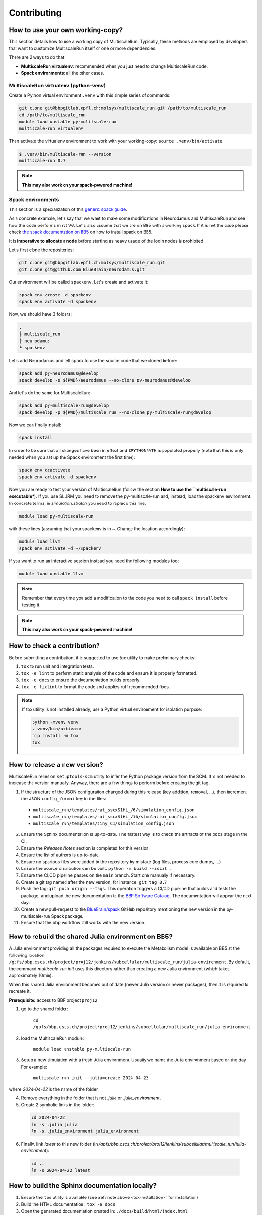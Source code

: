 Contributing
============

How to use your own working-copy?
*********************************

This section details how to use a working copy of MultiscaleRun. Typically, these methods are employed by developers that want to customize MultiscaleRun itself or one or more dependencies.

There are 2 ways to do that:

* **MultiscaleRun virtualenv**: recommended when you just need to change MultiscaleRun code.
* **Spack environments**: all the other cases.

MultiscaleRun virtualenv (python-venv)
--------------------------------------

Create a Python virtual environment ``.venv`` with this simple series of commands:

.. code-block:: console

  git clone git@bbpgitlab.epfl.ch:molsys/multiscale_run.git /path/to/multiscale_run
  cd /path/to/multiscale_run
  module load unstable py-multiscale-run
  multiscale-run virtualenv

Then activate the virtualenv environment to work with your working-copy: ``source .venv/bin/activate``

.. code-block:: console

  $ .venv/bin/multiscale-run --version
  multiscale-run 0.7

.. note:: **This may also work on your spack-powered machine!**

Spack environments
------------------

This section is a specialization of this `generic spack guide <https://github.com/BlueBrain/spack/blob/develop/bluebrain/documentation/installing_with_environments.md>`_.

As a concrete example, let's say that we want to make some modifications in Neurodamus and MultiscaleRun and see how the code performs in rat V6. Let's also assume that we are on BB5 with a working spack. If it is not the case please check `the spack documentation on BB5 <https://github.com/BlueBrain/spack/blob/develop/bluebrain/documentation/setup_bb5.md>`_ on how to install spack on BB5.

It is **imperative to allocate a node** before starting as heavy usage of the login nodes is prohibited.

Let's first clone the repositories:

.. code-block:: console

  git clone git@bbpgitlab.epfl.ch:molsys/multiscale_run.git
  git clone git@github.com:BlueBrain/neurodamus.git

Our environment will be called ``spackenv``. Let's create and activate it:

.. code-block:: console

  spack env create -d spackenv
  spack env activate -d spackenv

Now, we should have 3 folders:

.. code-block:: console

  .
  ├ multiscale_run
  ├ neurodamus
  └ spackenv

Let's add Neurodamus and tell spack to use the source code that we cloned before:

.. code-block:: console

  spack add py-neurodamus@develop
  spack develop -p ${PWD}/neurodamus --no-clone py-neurodamus@develop

And let's do the same for MultiscaleRun:

.. code-block:: console

  spack add py-multiscale-run@develop
  spack develop -p ${PWD}/multiscale_run --no-clone py-multiscale-run@develop

Now we can finally install:

.. code-block:: console

  spack install

In order to be sure that all changes have been in effect and ``$PYTHONPATH`` is populated properly (note that this is only needed when you set up the Spack environment the first time):

.. code-block:: console

  spack env deactivate
  spack env activate -d spackenv

Now you are ready to test your version of MultiscaleRun (follow the section **How to use the ``multiscale-run` executable?**). If you use SLURM you need to remove the py-multiscale-run and, instead, load the spackenv environment. In concrete terms, in `simulation.sbatch` you need to replace this line:

.. code-block:: console

  module load py-multiscale-run

with these lines (assuming that your spackenv is in ~. Change the location accordingly):

.. code-block:: console

  module load llvm
  spack env activate -d ~/spackenv

If you want to run an interactive session instead you need the following modules too:

.. code-block:: console

  module load unstable llvm

.. note:: Remember that every time you add a modification to the code you need to call ``spack install`` before testing it.

.. note:: **This may also work on your spack-powered machine!**


How to check a contribution?
****************************

Before submitting a contribution, it is suggested to use `tox` utility to make preliminary checks:

1. ``tox`` to run unit and integration tests.
2. ``tox -e lint`` to perform static analysis of the code and ensure it is properly formatted.
3. ``tox -e docs`` to ensure the documentation builds properly.
4. ``tox -e fixlint`` to format the code and applies ruff recommended fixes.


.. _tox-installation:
.. note:: If tox utility is not installed already, use a Python virtual environment for isolation purpose:

  .. code-block:: console

    python -mvenv venv
    . venv/bin/activate
    pip install -m tox
    tox


How to release a new version?
*****************************

MultiscaleRun relies on ``setuptools-scm`` utility to infer the Python package version from the SCM. It is not needed to increase the version manually. Anyway, there are a few things to perform before creating the git tag.

1. If the structure of the JSON configuration changed during this release (key addition, removal, ...), then increment the JSON ``config_format`` key in the files:

  * ``multiscale_run/templates/rat_sscxS1HL_V6/simulation_config.json``
  * ``multiscale_run/templates/rat_sscxS1HL_V10/simulation_config.json``
  * ``multiscale_run/templates/tiny_CI/simulation_config.json``

2. Ensure the Sphinx documentation is up-to-date. The fastest way is to check the artifacts of the ``docs`` stage in the CI.
3. Ensure the *Releases Notes* section is completed for this version.
4. Ensure the list of authors is up-to-date.
5. Ensure no spurious files were added to the repository by mistake (log files, process core dumps, ...)
6. Ensure the source distribution can be built: ``python -m build --sdist .``
7. Ensure the CI/CD pipeline passes on the ``main`` branch. Start one manually if necessary.
8. Create a git tag named after the new version, for instance: ``git tag 0.7``
9. Push the tag: ``git push origin --tags``. This operation triggers a CI/CD pipeline that builds and tests the package, and upload the new documentation to the `BBP Software Catalog`_. The documentation will appear the next day.
10. Create a new pull-request to the `BlueBrain/spack`_ GitHub repository mentioning the new version in the py-multiscale-run Spack package.
11. Ensure that the bbp workflow still works with the new version.

.. _BlueBrain/spack: https://github.com/BlueBrain/spack
.. _BBP Software Catalog: https://bbpteam.epfl.ch/documentation

How to rebuild the shared Julia environment on BB5?
***************************************************

A Julia environment providing all the packages required to execute the Metabolism model is available on BB5
at the following location ``/gpfs/bbp.cscs.ch/project/proj12/jenkins/subcellular/multiscale_run/julia-environment``.
By default, the command `multiscale-run init` uses this directory rather than creating a new Julia environment (which takes approximately 10min).

When this shared Julia environment becomes out of date (newer Julia version or newer packages), then it is required to recreate it.

**Prerequisite:** access to BBP project ``proj12``

1. go to the shared folder:

    ``cd /gpfs/bbp.cscs.ch/project/proj12/jenkins/subcellular/multiscale_run/julia-environment``

2. load the MultiscaleRun module:

    ``module load unstable py-multiscale-run``

3. Setup a new simulation with a fresh Julia environment. Usually we name the Julia environment based on the day. For example:

    ``multiscale-run init --julia=create 2024-04-22``

where `2024-04-22` is the name of the folder.

4. Remove everything in the folder that is not `.julia` or `.julia_environment`.
5. Create 2 symbolic links in the folder:

  .. code-block:: console

    cd 2024-04-22
    ln -s .julia julia
    ln -s .julia_environment julia_environment

6. Finally, link `latest` to this new folder (in `/gpfs/bbp.cscs.ch/project/proj12/jenkins/subcellular/multiscale_run/julia-environment`):

  .. code-block:: console

    cd ..
    ln -s 2024-04-22 latest

How to build the Sphinx documentation locally?
**********************************************

1. Ensure the ``tox`` utility is available (see :ref:`note above <tox-installation>` for installation)
2. Build the HTML documentation : ``tox -e docs``
3. Open the generated documentation created in: ``./docs/build/html/index.html``

.. note:: Troubleshooting if the build fails

  By default, the creation of the documentation is canceled if at least one error occurs.
  In case of unsuccessful build, either fix the issues reported by Sphinx to the console or update ``tox.ini`` to ignore
  these errors.

  .. code-block:: diff

    diff --git a/tox.ini b/tox.ini
    index 0796eba..4774331 100644
    --- a/tox.ini
    +++ b/tox.ini
    @@ -12,7 +13,7 @@ deps =
         sphinx-mdinclude
         mistune<3 # there is a conflict with nbconvert
    -commands = sphinx-build -W --keep-going docs docs/build/html
    +commands = sphinx-build docs docs/build/html

  Anyway, the continuous-integration process requires the build of the documentation to pass without error.
